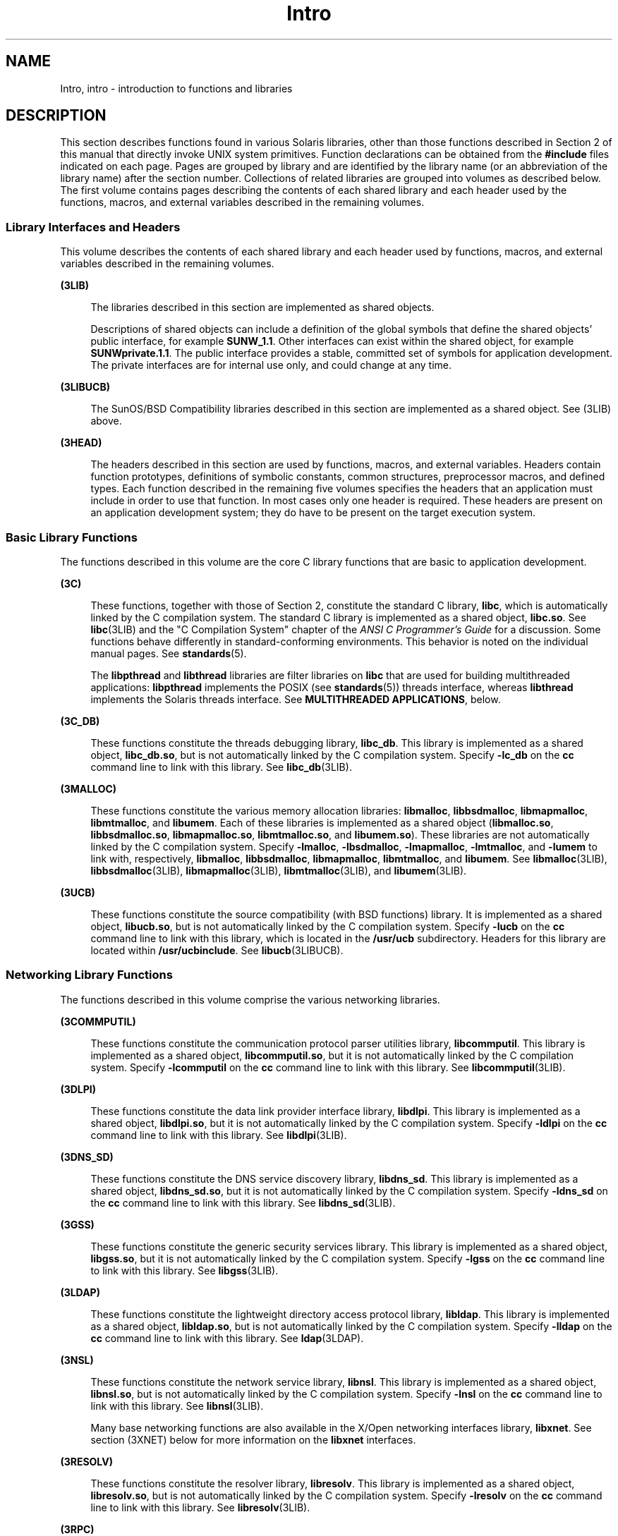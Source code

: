 '\" te
.\" Copyright (c) 2009, Sun Microsystems, Inc. All Rights Reserved.
.\" Copyright (c) 2012-2013, J. Schilling
.\" Copyright (c) 2013, Andreas Roehler
.\" CDDL HEADER START
.\"
.\" The contents of this file are subject to the terms of the
.\" Common Development and Distribution License ("CDDL"), version 1.0.
.\" You may only use this file in accordance with the terms of version
.\" 1.0 of the CDDL.
.\"
.\" A full copy of the text of the CDDL should have accompanied this
.\" source.  A copy of the CDDL is also available via the Internet at
.\" http://www.opensource.org/licenses/cddl1.txt
.\"
.\" When distributing Covered Code, include this CDDL HEADER in each
.\" file and include the License file at usr/src/OPENSOLARIS.LICENSE.
.\" If applicable, add the following below this CDDL HEADER, with the
.\" fields enclosed by brackets "[]" replaced with your own identifying
.\" information: Portions Copyright [yyyy] [name of copyright owner]
.\"
.\" CDDL HEADER END
.TH Intro 3 "1 Apr 2009" "SunOS 5.11" "Introduction to Library Functions"
.SH NAME
Intro, intro \- introduction to functions and libraries
.SH DESCRIPTION
.sp
.LP
This section describes functions found in various Solaris libraries, other
than those functions described in Section 2 of this manual that directly
invoke UNIX system primitives. Function declarations can be obtained from
the
.B #include
files indicated on each page. Pages are grouped by
library and are identified by the library name (or an abbreviation of the
library name) after the section number. Collections of related libraries are
grouped into volumes as described below. The first volume contains pages
describing the contents of each shared library and each header used by the
functions, macros, and external variables described in the remaining
volumes.
.SS "Library Interfaces and Headers"
.sp
.LP
This volume describes the contents of each shared library and each header
used by functions, macros, and external variables described in the remaining
volumes.
.sp
.ne 2
.mk
.na
.B (3LIB)
.ad
.sp .6
.RS 4n
The libraries described in this section are implemented as shared
objects.
.sp
Descriptions of shared objects can include a definition of the global
symbols that define the shared objects' public interface, for example
.BR SUNW_1.1 .
Other interfaces can exist within the shared object, for
example
.BR SUNWprivate.1.1 .
The public interface provides a stable,
committed set of symbols for application development. The private interfaces
are for internal use only, and could change at any time.
.RE

.sp
.ne 2
.mk
.na
.B (3LIBUCB)
.ad
.sp .6
.RS 4n
The SunOS/BSD Compatibility libraries described in this section are
implemented as a shared object. See (3LIB) above.
.RE

.sp
.ne 2
.mk
.na
.B (3HEAD)
.ad
.sp .6
.RS 4n
The headers described in this section are used by functions, macros, and
external variables. Headers contain function prototypes, definitions of
symbolic constants, common structures, preprocessor macros, and defined
types. Each function described in the remaining five volumes specifies the
headers that an application must include in order to use that function. In
most cases only one header is required. These headers are present on an
application development system; they do have to be present on the target
execution system.
.RE

.SS "Basic Library Functions"
.sp
.LP
The functions described in this volume are the core C library functions
that are basic to application development.
.sp
.ne 2
.mk
.na
.B (3C)
.ad
.sp .6
.RS 4n
These functions, together with those of Section 2, constitute the standard
C library,
.BR libc ,
which is automatically linked by the C compilation
system. The standard C library is implemented as a shared object,
\fBlibc.so\fR. See \fBlibc\fR(3LIB) and the "C Compilation System" chapter
of the
.I "ANSI C Programmer's Guide"
for a discussion. Some functions
behave differently in standard-conforming environments. This behavior is
noted on the individual manual pages. See
.BR standards (5).
.sp
The
.B libpthread
and
.B libthread
libraries are filter libraries on
.B libc
that are used for building multithreaded applications:
.B libpthread
implements the POSIX (see
.BR standards (5))
threads
interface, whereas
.B libthread
implements the Solaris threads interface.
See
.BR "MULTITHREADED APPLICATIONS" ,
below.
.RE

.sp
.ne 2
.mk
.na
.B (3C_DB)
.ad
.sp .6
.RS 4n
These functions constitute the threads debugging library,
.BR libc_db .
This library is implemented as a shared object,
.BR libc_db.so ,
but is not
automatically linked by the C compilation system. Specify
.B -lc_db
on
the
.B cc
command line to link with this library. See
.BR libc_db (3LIB).
.RE

.sp
.ne 2
.mk
.na
.B (3MALLOC)
.ad
.sp .6
.RS 4n
These functions constitute the various memory allocation libraries:
.BR libmalloc ,
.BR libbsdmalloc ,
.BR libmapmalloc ,
.BR libmtmalloc ,
and
.BR libumem .
Each of these libraries is implemented as a shared object
.RB ( libmalloc.so ,
.BR libbsdmalloc.so ,
.BR libmapmalloc.so ,
.BR libmtmalloc.so ,
and
.BR libumem.so ).
These libraries are not
automatically linked by the C compilation system. Specify
.BR -lmalloc ,
.BR -lbsdmalloc ,
.BR -lmapmalloc ,
.BR -lmtmalloc ,
and
.B -lumem
to
link with, respectively,
.BR libmalloc ,
.BR libbsdmalloc ,
.BR libmapmalloc ,
.BR libmtmalloc ,
and
.BR libumem .
See
.BR libmalloc (3LIB),
.BR libbsdmalloc (3LIB),
.BR libmapmalloc (3LIB),
.BR libmtmalloc (3LIB),
and
.BR libumem (3LIB).
.RE

.sp
.ne 2
.mk
.na
.B (3UCB)
.ad
.sp .6
.RS 4n
These functions constitute the source compatibility (with BSD functions)
library. It is implemented as a shared object,
.BR libucb.so ,
but is not
automatically linked by the C compilation system. Specify
.B -lucb
on the
.B cc
command line to link with this library, which is located in the
.B /usr/ucb
subdirectory. Headers for this library are located within
.BR /usr/ucbinclude .
See
.BR libucb (3LIBUCB).
.RE

.SS "Networking Library Functions"
.sp
.LP
The functions described in this volume comprise the various networking
libraries.
.sp
.ne 2
.mk
.na
.B (3COMMPUTIL)
.ad
.sp .6
.RS 4n
These functions constitute the communication protocol parser utilities
library,
.BR libcommputil .
This library is implemented as a shared object,
.BR libcommputil.so ,
but it is not automatically linked by the C
compilation system. Specify
.B -lcommputil
on the
.B cc
command line
to link with this library. See
.BR libcommputil (3LIB).
.RE

.sp
.ne 2
.mk
.na
.B (3DLPI)
.ad
.sp .6
.RS 4n
These functions constitute the data link provider interface library,
.BR libdlpi .
This library is implemented as a shared object,
.BR libdlpi.so ,
but it is not automatically linked by the C compilation
system. Specify
.B -ldlpi
on the
.B cc
command line to link with this
library. See
.BR libdlpi (3LIB).
.RE

.sp
.ne 2
.mk
.na
.B (3DNS_SD)
.ad
.sp .6
.RS 4n
These functions constitute the DNS service discovery library,
.BR libdns_sd .
This library is implemented as a shared object,
.BR libdns_sd.so ,
but it is not automatically linked by the C compilation
system. Specify
.B -ldns_sd
on the
.B cc
command line to link with
this library. See
.BR libdns_sd (3LIB).
.RE

.sp
.ne 2
.mk
.na
.B (3GSS)
.ad
.sp .6
.RS 4n
These functions constitute the generic security services library. This
library is implemented as a shared object,
.BR libgss.so ,
but it is not
automatically linked by the C compilation system. Specify
.B -lgss
on the
.B cc
command line to link with this library. See
.BR libgss (3LIB).
.RE

.sp
.ne 2
.mk
.na
.B (3LDAP)
.ad
.sp .6
.RS 4n
These functions constitute the lightweight directory access protocol
library,
.BR libldap .
This library is implemented as a shared object,
.BR libldap.so ,
but is not automatically linked by the C compilation
system. Specify
.B -lldap
on the
.B cc
command line to link with this
library. See
.BR ldap (3LDAP).
.RE

.sp
.ne 2
.mk
.na
.B (3NSL)
.ad
.sp .6
.RS 4n
These functions constitute the network service library,
.BR libnsl .
This
library is implemented as a shared object,
.BR libnsl.so ,
but is not
automatically linked by the C compilation system. Specify
.B -lnsl
on the
.B cc
command line to link with this library. See
.BR libnsl (3LIB).
.sp
Many base networking functions are also available in the X/Open networking
interfaces library,
.BR libxnet .
See section (3XNET) below for more
information on the
.B libxnet
interfaces.
.RE

.sp
.ne 2
.mk
.na
.B (3RESOLV)
.ad
.sp .6
.RS 4n
These functions constitute the resolver library,
.BR libresolv .
This
library is implemented as a shared object,
.BR libresolv.so ,
but is not
automatically linked by the C compilation system. Specify
.B -lresolv
on
the
.B cc
command line to link with this library. See
.BR libresolv (3LIB).
.RE

.sp
.ne 2
.mk
.na
.B (3RPC)
.ad
.sp .6
.RS 4n
These functions constitute the remote procedure call libraries,
.B librpcsvc
and
.BR librpcsoc .
The latter is provided for
compatibility only; new applications should not link to it. Both libraries
are implemented as shared objects,
.B librpcsvc.so
and
.BR librpcsoc.so ,
respectively. Neither library is automatically linked by
the C compilation system. Specify
.B -lrpcsvc
or
.B -lrpcsoc
on the
.B cc
command line to link with these libraries. See
.BR librpcsvc (3LIB)
and
.BR librpcsoc (3LIBUCB).
.RE

.sp
.ne 2
.mk
.na
.B (3SASL)
.ad
.sp .6
.RS 4n
These functions constitute the simple authentication and security layer
library,
.BR libsasl .
This library is implemented as a shared object,
.BR libsasl.so ,
but it is not automatically linked by the C compilation
system. Specify
.B -lsasl
on the
.B cc
command line to link with this
library. See
.BR libsasl (3LIB).
.RE

.sp
.ne 2
.mk
.na
.B (3SIP)
.ad
.sp .6
.RS 4n
These functions constitute the session initiation protocol library,
.BR libsip .
This library is implemented as a shared object,
.BR libsip.so ,
but it is not automatically linked by the C compilation
system. Specify
.B -lsip
on the
.B cc
command line to link with this
library. See
.BR libsip (3LIB).
.RE

.sp
.ne 2
.mk
.na
.B (3SLP)
.ad
.sp .6
.RS 4n
These functions constitute the service location protocol library,
.BR libslp .
This library is implemented as a shared object,
.BR libslp.so ,
but it is not automatically linked by the C compilation
system. Specify
.B -lslp
on the
.B cc
command line to link with this
library. See
.BR libslp (3LIB).
.RE

.sp
.ne 2
.mk
.na
.B (3SOCKET)
.ad
.sp .6
.RS 4n
These functions constitute the sockets library,
.BR libsocket .
This
library is implemented as a shared object,
.BR libsocket.so ,
but is not
automatically linked by the C compilation system. Specify
.B -lsocket
on
the
.B cc
command line to link with this library. See
.BR libsocket (3LIB).
.RE

.sp
.ne 2
.mk
.na
.B (3XNET)
.ad
.sp .6
.RS 4n
These functions constitute X/Open networking interfaces which comply with
the X/Open CAE Specification, Networking Services, Issue 4 (September,
1994). This library is implemented as a shared object,
.BR libxnet.so ,
but
is not automatically linked by the C compilation system. Specify
.B -lxnet
on the
.B cc
command line to link with this library. See
.BR libxnet (3LIB)
and
.BR standards (5)
for compilation information.
.RE

.sp
.LP
Under all circumstances, the use of the Sockets API is recommended over the
XTI and TLI APIs. If portability to other XPGV4v2 (see
.BR standards (5))
.RB "systems is a requirement, the application must use the" " libxnet"
interfaces. If portability is not required, the sockets interfaces in
.B libsocket
and
.B libnsl
are recommended over those in
.BR libxnet .
Between the XTI and TLI APIs, the
.B XTI
interfaces
(available with
.BR libxnet )
are recommended over the
.B TLI
interfaces
(available with
.BR libnsl ).
.SS "Curses Library Functions"
.sp
.LP
The functions described in this volume comprise the libraries that provide
graphics and character screen updating capabilities.
.sp
.ne 2
.mk
.na
.B (3CURSES)
.ad
.sp .6
.RS 4n
The functions constitute the following libraries:
.sp
.ne 2
.mk
.na
.B libcurses
.ad
.sp .6
.RS 4n
These functions constitute the curses library,
.BR libcurses .
This
library is implemented as a shared object,
.BR libcurses.so ,
but is not
automatically linked by the C compilation system. Specify
.B -lcurses
on
the
.B cc
command line to link with this library. See
.BR libcurses (3LIB).
.RE

.sp
.ne 2
.mk
.na
.B libform
.ad
.sp .6
.RS 4n
These functions constitute the forms library,
.BR libform .
This library
is implemented as a shared object,
.BR libform.so ,
but is not
automatically linked by the C compilation system. Specify
.B -lform
on
the
.B cc
command line to link with this library. See
.BR libform (3LIB).
.RE

.sp
.ne 2
.mk
.na
.B libmenu
.ad
.sp .6
.RS 4n
These functions constitute the menus library,
.BR libmenu .
This library
is implemented as a shared object,
.BR libmenu.so ,
but is not
automatically linked by the C compilation system. Specify
.B -lmenu
on
the
.B cc
command line to link with this library. See
.BR libmenu (3LIB).
.RE

.sp
.ne 2
.mk
.na
.B libpanel
.ad
.sp .6
.RS 4n
These functions constitute the panels library,
.BR libpanel .
This library
is implemented as a shared object,
.BR libpanel.so ,
but is not
automatically linked by the C compilation system. Specify
.B -lpanel
on
the
.B cc
command line to link with this library. See
.BR libpanel (3LIB).
.RE

.RE

.sp
.ne 2
.mk
.na
.B (3PLOT)
.ad
.sp .6
.RS 4n
These functions constitute the grapnics library,
.BR libplot .
This
library is implemented as a shared object,
.BR libplot.so ,
but is not
automatically linked by the C compilation system. Specify
.B -lplot
on
the
.B cc
command line to link with this library. See
.BR libplot (3LIB).
.RE

.sp
.ne 2
.mk
.na
.B (3XCURSES)
.ad
.sp .6
.RS 4n
These functions constitute the X/Open curses library, located in
.BR /usr/xpg4/lib/libcurses.so .
This library provides a set of
internationalized functions and macros for creating and modifying input and
output to a terminal screen. Included in this library are functions for
creating windows, highlighting text, writing to the screen, reading from
user input, and moving the cursor. X/Open Curses is designed to optimize
screen update activities. The X/Open Curses library conforms fully with
Issue 4 of the X/Open Extended Curses specification. See
.BR libcurses (3XCURSES).
.RE

.SS "Extended Library Functions, Vol. 1"
.sp
.LP
The functions described in this volume comprise the following specialized
libraries:
.sp
.ne 2
.mk
.na
.B (3BSM)
.ad
.sp .6
.RS 4n
These functions constitute the Solaris auditing library,
.BR libbsm .
This
library is implemented as a shared object,
.BR libbsm.so ,
but is not
automatically linked by the C compilation system. Specify
.B -lbsm
on the
.B cc
command line to link with this library. See
.BR libbsm (3LIB).
.RE

.sp
.ne 2
.mk
.na
.B (3CFGADM)
.ad
.sp .6
.RS 4n
These functions constitute the configuration administration library,
.BR libcfgadm .
This library is implemented as a shared object,
.BR libcfgadm.so ,
but is not automatically linked by the C compilation
system. Specify
.B -lcfgadm
on the
.B cc
command line to link with
this library. See
.BR libcfgadm (3LIB).
.RE

.sp
.ne 2
.mk
.na
.B (3CONTRACT)
.ad
.sp .6
.RS 4n
These functions constitute the contract management library,
.BR libcontract .
This library is implemented as a shared object,
.BR libcontract.so ,
but is not automatically linked by the C compilation
system. Specify
.B -lcontract
on the
.B cc
command line to link with
this library. See
.BR libcontract (3LIB).
.RE

.sp
.ne 2
.mk
.na
.B (3CPC)
.ad
.sp .6
.RS 4n
These functions constitute the CPU performance counter library,
.BR libcpc ,
and the process context library,
.BR libpctx .
These
libraries are implemented as shared objects,
.B libcpc.so
and
.BR libpctx.so ,
respectively, but are not automatically linked by the C
compilation system. Specify
.B -lcpc
or
.B -lpctx
on the
.BR cc
command line to link with these libraries. See
.BR libcpc (3LIB)
and
.BR libpctx (3LIB).
.RE

.sp
.ne 2
.mk
.na
.B (3DAT)
.ad
.sp .6
.RS 4n
These functions constitute the direct access transport library,
.BR libdat .
This library is implemented as a shared object,
.BR libdat.so ,
but is not automatically linked by the C compilation
system. Specify
.B -ldat
on the
.B cc
command line to link with this
library. See
.BR libdat (3LIB).
.RE

.sp
.ne 2
.mk
.na
.B (3DEVID)
.ad
.sp .6
.RS 4n
These functions constitute the device
.B ID
library,
.BR libdevid .
This library is implemented as a shared object,
.BR libdevid.so ,
but is
not automatically linked by the C compilation system. Specify
.B -ldevid
on the
.B cc
command line to link with this library. See
.BR libdevid (3LIB).
.RE

.sp
.ne 2
.mk
.na
.B (3DEVINFO)
.ad
.sp .6
.RS 4n
These functions constitute the device information library,
.BR libdevinfo .
This library is implemented as a shared object,
.BR libdevinfo.so ,
but is not automatically linked by the C compilation
system. Specify
.B -ldevinfo
on the
.B cc
command line to link with
this library. See
.BR libdevinfo (3LIB).
.RE

.sp
.ne 2
.mk
.na
.B (3ELF)
.ad
.sp .6
.RS 4n
These functions constitute the ELF access library,
.BR libelf ,
(Extensible Linking Format). This library provides the interface for the
creation and analyses of "elf" files; executables, objects, and shared
.RB "objects. " libelf " is implemented as a shared object, " libelf.so ,
but is not automatically linked by the C compilation system. Specify
.B -lelf
on the
.B cc
command line to link with this library. See
.BR libelf (3LIB).
.RE

.sp
.ne 2
.mk
.na
.B (3EXACCT)
.ad
.sp .6
.RS 4n
These functions constitute the extended accounting access library,
.BR libexacct ,
and the project database access library,
.BR libproject .
These libraries are implemented as shared objects,
.B libexacct.so
and
.BR libproject.so ,
respectively, but are not automatically linked by the C
compilation system. Specify
.B -lexacct
or
.B -lproject
on the
.B cc
command line to link with these libraries. See
.BR libexacct (3LIB)
and
.BR libproject (3LIB).
.RE

.sp
.ne 2
.mk
.na
.B (3FCOE)
.ad
.sp .6
.RS 4n
These functions constitute the Fibre  Channel  over Ethernet port
management library. This library is implemented as a shared object,
.BR libfcoe.so ,
but is not automatically linked by the C compilation
system. Specify
.B -lfcoe
on the
.B cc
command line to link with this
library. See
.BR libfcoe (3LIB).
.RE

.sp
.ne 2
.mk
.na
.B (3FSTYP)
.ad
.sp .6
.RS 4n
These functions constitute the file system type identification library.
This library is implemented as a shared object,
.BR libfstyp.so ,
but is
not automatically linked by the C compilation system. Specify
.B -lfstyp
on the
.B cc
command line to link with this library. See
.BR libfstyp (3LIB).
.RE

.SS "Extended Library Functions, Vol. 2"
.sp
.LP
The functions described in this volume comprise the following specialized
libraries:
.sp
.ne 2
.mk
.na
.B (3GEN)
.ad
.sp .6
.RS 4n
These functions constitute the string pattern-matching and pathname
manipulation library,
.BR libgen .
This library is implemented as a shared
object,
.BR libgen.so ,
but is not automatically linked by the C
compilation system. Specify
.B -lgen
on the
.B cc
command line to link
with this library. See
.BR libgen (3LIB).
.RE

.sp
.ne 2
.mk
.na
.B (3HBAAPI)
.ad
.sp .6
.RS 4n
These functions constitute the common fibre channel HBA information
library,
.BR libhbaapi .
This library is implemented as a shared object,
.BR libhbaapi.so ,
but is not automatically linked by the C compilation
system. Specify
.B -lhbaapi
on the
.B cc
command line to link with
this library. See
.BR libhbaapi (3LIB).
.RE

.sp
.ne 2
.mk
.na
.B (3ISCSIT)
.ad
.sp .6
.RS 4n
These functions constitute the iSCSI Management library,
.BR libiscsit .
This library is implemented as a shared object,
.BR libiscsit.so ,
but is
not automatically linked by the C compilation system. Specify
.B -liscsit
on the
.B cc
command line to link with this library. See
.BR libiscsit (3LIB).
.RE

.sp
.ne 2
.mk
.na
.B (3KSTAT)
.ad
.sp .6
.RS 4n
These functions constitute the kernel statistics library, which is
implemented as a shared object,
.BR libkstat.so ,
but is not automatically
linked by the C compilation system. Specify
.B -lkstat
on the
.BR cc
command line to link with this library. See
.BR libkstat (3LIB).
.RE

.sp
.ne 2
.mk
.na
.B (3KVM)
.ad
.sp .6
.RS 4n
These functions allow access to the kernel's virtual memory library, which
is implemented as a shared object,
.BR libkvm.so ,
but is not automatically
linked by the C compilation system. Specify
.B -lkvm
on the
.BR cc
command line to link with this library. See
.BR libkvm (3LIB).
.RE

.sp
.ne 2
.mk
.na
.B (3LAYOUT)
.ad
.sp .6
.RS 4n
These functions constitute the layout service library, which is implemented
as a shared object,
.BR liblayout.so ,
but is not automatically linked by
the C compilation system. Specify
.B -llayout
on the
.B cc
command
line to link with this library. See
.BR liblayout (3LIB).
.RE

.sp
.ne 2
.mk
.na
.B (3LGRP)
.ad
.sp .6
.RS 4n
These functions constitute the locality group library, which is implemented
as a shared object,
.BR liblgrp.so ,
but is not automatically linked by the
C compilation system. Specify
.B -llgrp
on the
.B cc
command line to
link with this library. See
.BR liblgrp (3LIB).
.RE

.sp
.ne 2
.mk
.na
.B (3M)
.ad
.sp .6
.RS 4n
These functions constitute the mathematical library,
.BR libm .
This
library is implemented as a shared object,
.BR libm.so ,
but is not
automatically linked by the C compilation system. Specify
.B -lm
on the
.B cc
command line to link with this library. See
.BR libm (3LIB).
.RE

.sp
.ne 2
.mk
.na
.B (3MAIL)
.ad
.sp .6
.RS 4n
These functions constitute the user mailbox management library,
.BR libmail .
This library is implemented as a shared object,
.BR libmail.so ,
but is not automatically linked by the C compilation
system. Specify
.B -lmail
on the
.B cc
command line to link with this
library. See
.BR libmail (3LIB).
.RE

.sp
.ne 2
.mk
.na
.B (3MP)
.ad
.sp .6
.RS 4n
These functions constitute the integer mathematical library,
.BR libmp .
This library is implemented as a shared object,
.BR libmp.so ,
but is not
automatically linked by the C compilation system. Specify
.B -lmp
on the
.B cc
command line to link with this library. See
.BR libmp (3LIB).
.RE

.sp
.ne 2
.mk
.na
.B (3MPAPI)
.ad
.sp .6
.RS 4n
These functions constitute the Common Mulitipath Management library,
.BR libMPAPI .
This library is implemented as a shared object,
.BR libMPAPI.so ,
but is not automatically linked by the C compilation
system. Specify
.B -lMPAPI
on the
.B cc
command line to link with this
library. See
.BR libMPAPI (3LIB).
.RE

.sp
.ne 2
.mk
.na
.B (3MVEC)
.ad
.sp .6
.RS 4n
These functions constitute the vector mathematical library,
.BR libmvec .
This library is implemented as a shared object,
.BR libmvec.so ,
but is not
automatically linked by the C compilation system. Specify
.B -lmvec
on
the
.B cc
command line to link with this library. See
.BR libmvec (3LIB).
.RE

.SS "Extended Library Functions, Vol. 3"
.sp
.LP
The functions described in this volume comprise the following specialized
libraries:
.sp
.ne 2
.mk
.na
.B (3NVPAIR)
.ad
.sp .6
.RS 4n
These functions constitute the name-value pair library,
.BR libnvpair .
This library is implemented as a shared object,
.BR libnvpair.so ,
but is
not automatically linked by the C compilation system. Specify
.B -lnvpair
on the
.B cc
command line to link with this library. See
.BR libnvpair (3LIB).
.RE

.sp
.ne 2
.mk
.na
.B (3PAM)
.ad
.sp .6
.RS 4n
These functions constitute the pluggable uuthentication module library,
.BR libpam .
This library is implemented as a shared object,
.BR libpam.so ,
but is not automatically linked by the C compilation
system. Specify
.B -lpam
on the
.B cc
command line to link with this
library. See
.BR libpam (3LIB).
.RE

.sp
.ne 2
.mk
.na
.B (3PAPI)
.ad
.sp .6
.RS 4n
These functions constitute the Free Standards Group Open Printing API
(PAPI) library,
.BR libpapi .
This library is implemented as a shared
object,
.BR libpapi.so ,
but is not automatically linked by the C
compilation system. Specify
.B -lpapi
on the
.B cc
command line to
link with this library. See
.BR libpapi (3LIB).
.RE

.sp
.ne 2
.mk
.na
.B (3PICL)
.ad
.sp .6
.RS 4n
These functions constitute the PICL library,
.BR libpicl .
This library is
implemented as a shared object,
.BR libpicl.so ,
but is not automatically
linked by the C compilation system. Specify
.B -lpicl
on the
.BR cc
command line to link with this library. See
.BR libpicl (3LIB)
and
.BR libpicl (3PICL).
.RE

.sp
.ne 2
.mk
.na
.B (3PICLTREE)
.ad
.sp .6
.RS 4n
These functions constitute the PICL plug-in library,
.BR libpicltree .
This library is implemented as a shared object,
.BR libpicltree.so ,
but is
not automatically linked by the C compilation system. Specify
.B -lpicltree
on the
.B cc
command line to link with this library. See
.BR libpicltree (3LIB)
and
.BR libpicltree (3PICLTREE).
.RE

.sp
.ne 2
.mk
.na
.B (3POOL)
.ad
.sp .6
.RS 4n
These functions constitute the pool configuration manipulation library,
.BR libpool .
This library is implemented as a shared object,
.BR libpool.so ,
but is not automatically linked by the C compilation
system. Specify
.B -lpool
on the
.B cc
command line to link with this
library. See
.BR libpool (3LIB).
.RE

.sp
.ne 2
.mk
.na
.B (3PROJECT)
.ad
.sp .6
.RS 4n
These functions constitute the project database access library,
.BR libproject .
This library is implemented as a shared object,
.BR libproject.so ,
but is not automatically linked by the C compilation
system. Specify
.B -lproject
on the
.B cc
command line to link with
this library. See
.BR libproject (3LIB).
.RE

.sp
.ne 2
.mk
.na
.B (3RSM)
.ad
.sp .6
.RS 4n
These functions constitute the remote shared memory library,
.BR librsm .
This library is implemented as a shared object,
.BR librsm.so ,
but is not
automatically linked by the C compilation system. Specify
.B -lrsm
on the
.B cc
command line to link with this library. See
.BR librsm (3LIB).
.RE

.SS "Extended Library Functions, Vol. 4"
.sp
.LP
The functions described in this volume comprise the following specialized
libraries:
.sp
.ne 2
.mk
.na
.B (3SCF)
.ad
.sp .6
.RS 4n
These functions constitute the object-caching memory allocation library,
.BR libscf .
This library is implemented as a shared object,
.BR libscf.so ,
but is not automatically linked by the C compilation
system. Specify
.B -lscf
on the
.B cc
command line to link with this
library. See
.BR libscf (3LIB).
.RE

.sp
.ne 2
.mk
.na
.B (3SEC)
.ad
.sp .6
.RS 4n
These functions constitute the file access control library,
.BR libsec .
This library is implemented as a shared object,
.BR libsec.so ,
but is not
automatically linked by the C compilation system. Specify
.B -lsec
on the
.B cc
command line to link with this library. See
.BR libsec (3LIB).
.RE

.sp
.ne 2
.mk
.na
.B (3SECDB)
.ad
.sp .6
.RS 4n
These functions constitute the security attributes database library,
.BR libsecdb .
This library is implemented as a shared object,
.BR libsecdb.so ,
but is not automatically linked by the C compilation
system. Specify
.B -lsecdb
on the
.B cc
command line to link with this
library. See
.BR libsecdb (3LIB).
.RE

.sp
.ne 2
.mk
.na
.B (3SMARTCARD)
.ad
.sp .6
.RS 4n
These functions constitute the smartcard library,
.BR libsmartcard .
This
library is implemented as a shared object,
.BR libsmartcard.so ,
but is not
automatically linked by the C compilation system. Specify
.B -lsmartcard
on the
.B cc
command line to link with this library. See
.BR libsmartcard (3LIB).
.RE

.sp
.ne 2
.mk
.na
.B (3SNMP)
.ad
.sp .6
.RS 4n
These functions constitute the SNMP libraries,
.B libssagent
and
.BR libssasnmp .
These libraries are implemented as shared objects,
.B libssagent.so
and
.BR libssasnmp.so ,
respectively, but are not
automatically linked by the C compilation system. Specify
.B -lssagent
or
.B -lssasnmp
on the
.B cc
command line to link with these libraries.
See
.BR libssagent "(3LIB) and"
.BR libssasnmp (3LIB).
.RE

.sp
.ne 2
.mk
.na
.B (3STMF)
.ad
.sp .6
.RS 4n
These functions constitute the SCSI Target Mode Framework library,
.BR libstmf .
This library is implemented as a shared object,
.BR libstmf.so ,
but is not automatically linked by the C compilation
system. Specify
.B -lstmf
on the
.B cc
command line to link with this
library. See
.BR libstmf (3LIB).
.RE

.sp
.ne 2
.mk
.na
.B (3SYSEVENT)
.ad
.sp .6
.RS 4n
These functions constitute the system event library,
.BR libsysevent .
This library is implemented as a shared object,
.BR libsysevent.so ,
but is
not automatically linked by the C compilation system. Specify
.B -lsysevent
on the
.B cc
command line to link with this library. See
.BR libsysevent (3LIB).
.RE

.sp
.ne 2
.mk
.na
.B (3TECLA)
.ad
.sp .6
.RS 4n
These functions constitute the interactive command-line input library,
.BR libtecla .
This library is implemented as a shared object,
.BR libtecla.so ,
but is not automatically linked by the C compilation
system. Specify
.B -ltecla
on the
.B cc
command line to link with this
library. See
.BR libtecla (3LIB).
.RE

.sp
.ne 2
.mk
.na
.B (3TNF)
.ad
.sp .6
.RS 4n
These functions constitute the TNF libraries,
.BR libtnf ,
.BR libtnfctl ,
and
.BR libtnfprobe .
These libraries are implemented as
shared objects,
.BR libtnf.so ,
.BR libtnfctl.so ,
and
.BR libtnfprobe.so ,
respectively, but are not automatically linked by the
C compilation system. Specify
.BR -ltnf ,
.BR -ltnfctl ,
or
.B -ltnfprobe
on the
.B cc
command line to link with these libraries.
See
.BR libtnfctl (3TNF)
and \fBlibtnfctl\fR(3LIB).
.RE

.sp
.ne 2
.mk
.na
.B (3TSOL)
.ad
.sp .6
.RS 4n
These functions constitute the Trusted Extensions library,
.BR libtsol ,
and the Trusted Extensions network library,
.BR libtsnet .
These libraries
are implemented as shared objects,
.B libtsol.so
and
.BR libtsnet.so ,
but are not automatically linked by the C compilation system. Specify
.B -ltsol
or
.B -ltsnet
on the
.B cc
command line to link with
these libraries. See
.BR libtsol (3LIB)
and
.BR libtsnet (3LIB).
.RE

.sp
.ne 2
.mk
.na
.B (3UUID)
.ad
.sp .6
.RS 4n
These functions constitute the universally unique identifier library,
.BR libuuid .
This library is implemented as a shared object,
.BR libuuid.so ,
but is not automatically linked by the C compilation
system. Specify
.B -luuid
on the
.B cc
command line to link with this
library. See
.BR libuuid (3LIB).
.RE

.sp
.ne 2
.mk
.na
.B (3VOLMGT)
.ad
.sp .6
.RS 4n
These functions constitute the volume management library,
.BR libvolmgt .
This library is implemented as a shared object,
.BR libvolmgt.so ,
but is
not automatically linked by the C compilation system. Specify
.B -lvolmgt
on the
.B cc
command line to link with this library. See
.BR libvolmgt (3LIB).
.RE

.sp
.ne 2
.mk
.na
.B (3WSREG)
.ad
.sp .6
.RS 4n
These functions constitute the product install registry library,
.BR libwsreg .
This library is implemented as a shared object,
.BR libwsreg.so ,
but is not automatically linked by the C compilation
system. Specify
.B -lwsreg
on the
.B cc
command line to link with this
library. See
.BR libwsreg (3LIB).
.RE

.sp
.ne 2
.mk
.na
.B (3XTSOL)
.ad
.sp .6
.RS 4n
These functions constitute the Trusted Extensions to the X windows library,
.BR libXtsol .
This library is implemented as a shared object,
.BR libXtsol.so ,
but is not automatically linked by the C compilation
system. Specify
.B -lX11
and then
.B -lXtsol
on the
.B cc
command
line to link with this library. See
.BR libXtsol (3LIB).
.RE

.SS "Multimedia Library Functions"
.sp
.ne 2
.mk
.na
.B (3MLIB)
.ad
.sp .6
.RS 4n
These functions constitute the mediaLib library,
.BR libmlib .
This
library is implemented as a shared object,
.BR libmlib.so ,
but is not
automatically linked by the C compilation system. Specify
.B -lmlib
on
the
.B cc
command line to link with this library. See
.BR libmlib (3LIB).
.RE

.sp
.ne 2
.mk
.na
.B (3MMS)
.ad
.sp .6
.RS 4n
These functions constitute the Media Management System library,
.BR libmms .
This library is implemented as a shared object,
.BR libmms.so ,
but is not automatically linked by the C compilation
system. Specify
.B -lmms
on the
.B cc
command line to link with this
library. See
.BR libmms (3LIB).
.RE

.SH DEFINITIONS
.sp
.LP
A character is any bit pattern able to fit into a byte on the machine. In
some international languages, however, a "character" might require more than
one byte, and is represented in multi-bytes.
.sp
.LP
The null character is a character with value 0, conventionally represented
in the C language as \fB\e\|0\fR\&. A character array is a sequence of
characters. A null-terminated character array
.RI "(a " string )
is a sequence
of characters, the last of which is the null character. The null string is a
character array containing only the terminating null character. A null
pointer is the value that is obtained by casting
.B 0
into a pointer. C
guarantees that this value will not match that of any legitimate pointer, so
many functions that return pointers return
.I NULL
to indicate an error.
The macro
.I NULL
is defined in
.RB < stdio.h >.
Types of the form
.B size_t
are defined in the appropriate headers.
.SH MULTITHREADED APPLICATIONS
.sp
.LP
Both POSIX threads and Solaris threads can be used within the same
application. Their implementations are completely compatible with each
other; however, only POSIX threads guarantee portability to other
POSIX-conforming environments.
.sp
.LP
The
.BR libpthread "(3LIB) and"
.BR libthread (3LIB)
libraries are
implemented as filters on
.BR libc (3LIB).
.sp
.LP
When compiling a multithreaded application, the
.B -mt
option must be
specified on the command line.
.sp
.LP
There is no need for a multithreaded application to link with
.BR -lthread .
An application must link with
.B -lpthread
only when
POSIX semantics for
.BR fork (2)
are desired. When an application is linked
with
.BR -lpthread ,
a call to
.B fork()
assumes the behavior
.BR fork1 (2)
rather than the default behavior that forks all threads.
.sp
.LP
When compiling a POSIX-conforming application, either the
.B _POSIX_C_SOURCE
or
.B _POSIX_PTHREAD_SEMANTICS
option must be
specified on the command line. For POSIX.1c-conforming applications, define
the
.B _POSIX_C_SOURCE
flag to be >= 199506L:
.sp
.in +2
.nf
\fBcc\fR \fB-mt\fR [ \fIflag\fR.\|.\|. ] \fIfile\fR.\|.\|. \fB-D_POSIX_C_SOURCE=199506L\fR \fB-lpthread\fR
.fi
.in -2

.sp
.LP
.RB "For POSIX behavior with the Solaris " fork() " and " fork1() 
distinction, compile as follows:
.sp
.in +2
.nf
\fBcc\fR \fB-mt\fR [ \fIflag\fR.\|.\|. ] \fIfile\fR.\|.\|. \fB-D_POSIX_PTHREAD_SEMANTICS\fR
.fi
.in -2

.sp
.LP
For Solaris threads behavior, compile as follows:
.sp
.in +2
.nf
\fBcc\fR \fB-mt\fR [ \fIflag\fR.\|.\|. ] \fIfile\fR.\|.\|.
.fi
.in -2

.sp
.LP
Unsafe interfaces should be called only from the main thread to ensure the
application's safety.
.sp
.LP
MT-Safe interfaces are denoted in the
.B ATTRIBUTES
section of the
functions and libraries manual pages (see
.BR attributes (5)).
If a manual
page does not state explicitly that an interface is MT-Safe, the user should
assume that the interface is unsafe.
.SH REALTIME APPLICATIONS
.sp
.LP
The environment variable
.B LD_BIND_NOW
must be set to a non-null value
to enable early binding. Refer to the "When Relocations are Processed"
chapter in
.I "Linker and Libraries Guide"
for additional information.
.SH FILES
.sp
.ne 2
.mk
.na
.I INCDIR
.ad
.RS 15n
.rt
usually
.BR /usr/include
.RE

.sp
.ne 2
.mk
.na
.I LIBDIR
.ad
.RS 15n
.rt
usually either
.B /lib
or
.B /usr/lib
(32-bit) or either
.B /lib/64
or
.B /usr/lib/64
(64-bit)
.RE

.sp
.ne 2
.mk
.na
.IB LIBDIR /*.so
.ad
.RS 15n
.rt
shared libraries
.RE

.SH ACKNOWLEDGMENTS
.sp
.LP
Sun Microsystems, Inc. gratefully acknowledges The Open Group for
permission to reproduce portions of its copyrighted documentation. Original
documentation from The Open Group can be obtained online at
http://www.opengroup.org/bookstore/\&.
.sp
.LP
The Institute of Electrical and Electronics Engineers and The Open Group,
have given us permission to reprint portions of their documentation.
.sp
.LP
In the following statement, the phrase ``this text'' refers to portions of
the system documentation.
.sp
.LP
Portions of this text are reprinted and reproduced in electronic form in
the SunOS Reference Manual, from IEEE Std 1003.1, 2004 Edition, Standard for
Information Technology -- Portable Operating System Interface (POSIX), The
Open Group Base Specifications Issue 6, Copyright (C) 2001-2004 by the
Institute of Electrical and Electronics Engineers, Inc and The Open Group.
In the event of any discrepancy between these versions and the original IEEE
and The Open Group Standard, the original IEEE and The Open Group Standard
is the referee document.  The original Standard can be obtained online at
http://www.opengroup.org/unix/online.html\&.
.sp
.LP
This notice shall appear on any product containing this material.
.SH SEE ALSO
.sp
.LP
.BR ar (1),
.BR ld (1),
.BR fork (2),
.BR stdio (3C),
.BR attributes (5),
.BR standards (5)
.sp
.LP
.I Linker and Libraries Guide
.sp
.LP
.I Performance Profiling Tools
.sp
.LP
.I ANSI C Programmer's Guide
.SH DIAGNOSTICS
.sp
.LP
For functions that return floating-point values, error handling varies
according to compilation mode. Under the
.B -Xt
(default) option to
.BR cc ,
these functions return the conventional values
.BR 0 ,
\fB\(+-HUGE\fR, or
.B NaN
when the function is undefined for the given
arguments or when the value is not representable. In the
.B -Xa
and
.B -Xc
compilation modes, \fB\(+-HUGE_VAL\fR is returned instead of
\fB\(+-HUGE\fR\&. (\fBHUGE_VAL\fR and
.B HUGE
are defined in \fBmath.h\fR
to be infinity and the largest-magnitude single-precision number,
respectively.)
.SH NOTES
.sp
.LP
None of the functions, external variables, or macros should be redefined in
the user's programs. Any other name can be redefined without affecting the
behavior of other library functions, but such redefinition might conflict
with a declaration in an included header.
.sp
.LP
The headers in
.I INCDIR
provide function prototypes (function
declarations including the types of arguments) for most of the functions
listed in this manual. Function prototypes allow the compiler to check for
correct usage of these functions in the user's program. The
.B lint
program checker can also be used and will report discrepancies even if the
headers are not included with
.B #include
statements. Definitions for
Sections 2 and 3C are checked automatically. Other definitions can be
included by using the
.B -l
option to
.BR lint .
.RB "(For example," " -lm"
includes definitions for
.BR libm .)
Use of
.B lint
is highly
recommended. See the
.B lint
chapter in \fIPerformance Profiling Tools\fR
.sp
.LP
Users should carefully note the difference between STREAMS and
.IR stream .
STREAMS is a set of kernel mechanisms that support the
development of network services and data communication drivers. It is
composed of utility routines, kernel facilities, and a set of data
structures. A
.I stream
is a file with its associated buffering. It is
declared to be a pointer to a type
.B FILE
defined in
.BR <stdio.h> .
.sp
.LP
In detailed definitions of components, it is sometimes necessary to refer
to symbolic names that are implementation-specific, but which are not
necessarily expected to be accessible to an application program. Many of
these symbolic names describe boundary conditions and system limits.
.sp
.LP
In this section, for readability, these implementation-specific values are
given symbolic names. These names always appear enclosed in curly brackets
to distinguish them from symbolic names of other implementation-specific
constants that are accessible to application programs by headers. These
names are not necessarily accessible to an application program through a
header, although they can be defined in the documentation for a particular
system.
.sp
.LP
In general, a portable application program should not refer to these
symbolic names in its code. For example, an application program would not be
expected to test the length of an argument list given to a routine to
determine if it was greater than
.RB { ARG_MAX }.
